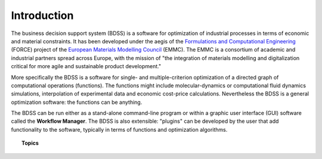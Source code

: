 Introduction
============

The business decision support system (BDSS) is a software for optimization of industrial processes
in terms of economic and material constraints. It has been developed under the aegis of the
`Formulations and Computational Engineering <https://www.the-force-project.eu/>`_ (FORCE) project
of the `European Materials Modelling Council <https://emmc.info/>`_ (EMMC). The EMMC is a consortium
of academic and industrial partners spread across Europe,
with the mission of "the integration of materials modelling and digitalization critical for more
agile and sustainable product development."

More specifically the BDSS is a software for single- and multiple-criterion optimization of a directed
graph of computational operations (functions). The functions might include molecular-dynamics
or computational fluid dynamics simulations, interpolation of experimental data and economic cost-price
calculations. Nevertheless the BDSS is a general optimization software: the functions can be anything.

The BDSS can be run either as a stand-alone command-line program or within a graphic user interface (GUI)
software called the **Workflow Manager**. The BDSS is also extensible: "plugins" can be developed by the user
that add functionality to the software, typically in terms of functions and optimization algorithms.

.. topic:: Topics

    .. toctree::
       :maxdepth: 2

        Optimization <optimization>
